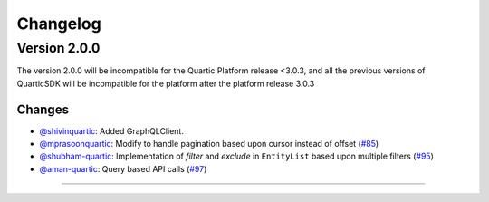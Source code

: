 Changelog
=========


**Version 2.0.0**
-----------------
The version 2.0.0 will be incompatible for the Quartic Platform release <3.0.3, and all the previous versions of QuarticSDK will be incompatible for the platform after the platform release 3.0.3

Changes
``````````
- `@shivinquartic <https://github.com/shivinquartic/>`_: Added GraphQLClient.
- `@mprasoonquartic <https://github.com/mprasoonquartic/>`_: Modify to handle pagination based upon cursor instead of offset (`#85 <https://github.com/Quarticai/QuarticSDK/pull/85>`_)
- `@shubham-quartic <https://github.com/shubham-quartic/>`_: Implementation of `filter` and `exclude` in ``EntityList`` based upon multiple filters (`#95 <https://github.com/Quarticai/QuarticSDK/pull/95/>`_)
- `@aman-quartic <https://github.com/aman-quartic/>`_: Query based API calls (`#97 <https://github.com/Quarticai/QuarticSDK/pull/97/>`_)


~~~~~~~~~~~~~

